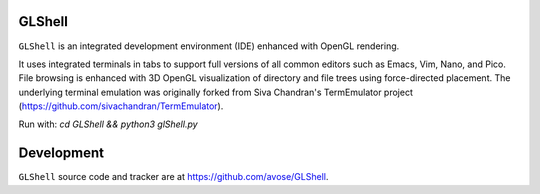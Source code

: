 GLShell
============

``GLShell`` is an integrated development environment (IDE) enhanced with OpenGL rendering.

It uses integrated terminals in tabs to support full versions of all common editors such as Emacs, Vim, Nano, and Pico.  File browsing is enhanced with 3D OpenGL visualization of directory and file trees using force-directed placement. The underlying terminal emulation was originally forked from Siva Chandran's TermEmulator project (https://github.com/sivachandran/TermEmulator).

Run with: `cd GLShell && python3 glShell.py`

.. image:: screenshot.png
  :width: 512
  :alt: Screenshot of GLShell.

Development
===========

``GLShell`` source code and tracker are at https://github.com/avose/GLShell.
